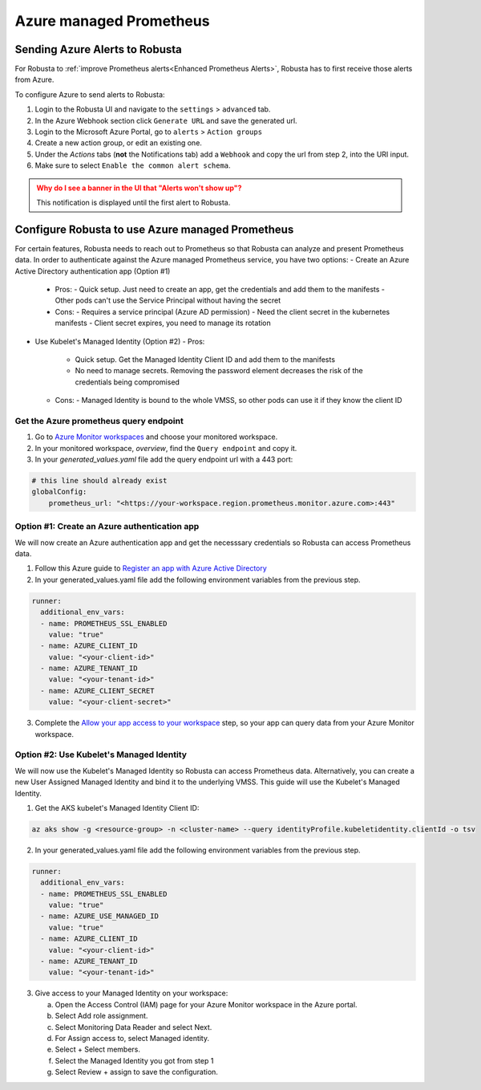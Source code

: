 Azure managed Prometheus
*************************

Sending Azure Alerts to Robusta
^^^^^^^^^^^^^^^^^^^^^^^^^^^^^^^^^^^

For Robusta to :ref:`improve Prometheus alerts<Enhanced Prometheus Alerts>`, Robusta has to first receive those alerts from Azure.

To configure Azure to send alerts to Robusta:

1. Login to the Robusta UI and navigate to the ``settings`` > ``advanced`` tab.
2. In the Azure Webhook section click ``Generate URL`` and save the generated url.
3. Login to the Microsoft Azure Portal, go to ``alerts`` > ``Action groups``
4. Create a new action group, or edit an existing one.
5. Under the `Actions` tabs (**not** the Notifications tab) add a ``Webhook`` and copy the url from step 2, into the URI input.
6. Make sure to select ``Enable the common alert schema``.

.. admonition:: Why do I see a banner in the UI that "Alerts won't show up"?
    :class: warning

    This notification is displayed until the first alert to Robusta.

Configure Robusta to use Azure managed Prometheus
^^^^^^^^^^^^^^^^^^^^^^^^^^^^^^^^^^^^^^^^^^^^^^^^^^^^^

For certain features, Robusta needs to reach out to Prometheus so that Robusta can analyze and present Prometheus data.
In order to authenticate against the Azure managed Prometheus service, you have two options:
- Create an Azure Active Directory authentication app (Option #1)
  - Pros:
    - Quick setup. Just need to create an app, get the credentials and add them to the manifests
    - Other pods can't use the Service Principal without having the secret
  - Cons:
    - Requires a service principal (Azure AD permission)
    - Need the client secret in the kubernetes manifests
    - Client secret expires, you need to manage its rotation
- Use Kubelet's Managed Identity (Option #2)
  - Pros:
    - Quick setup. Get the Managed Identity Client ID and add them to the manifests
    - No need to manage secrets. Removing the password element decreases the risk of the credentials being compromised
  - Cons:
    - Managed Identity is bound to the whole VMSS, so other pods can use it if they know the client ID

Get the Azure prometheus query endpoint
=========================================

1. Go to `Azure Monitor workspaces <https://portal.azure.com/#view/HubsExtension/BrowseResource/resourceType/microsoft.monitor%2Faccounts>`_ and choose your monitored workspace.
2. In your monitored workspace, `overview`, find the ``Query endpoint`` and copy it.
3. In your `generated_values.yaml` file add the query endpoint url with a 443 port:

.. code-block:: yaml

  # this line should already exist
  globalConfig:
      prometheus_url: "<https://your-workspace.region.prometheus.monitor.azure.com>:443"

Option #1: Create an Azure authentication app
==============================================

We will now create an Azure authentication app and get the necesssary credentials so Robusta can access Prometheus data.

1. Follow this Azure guide to `Register an app with Azure Active Directory <https://learn.microsoft.com/en-us/azure/azure-monitor/essentials/prometheus-self-managed-grafana-azure-active-directory#register-an-app-with-azure-active-directory>`_

2. In your generated_values.yaml file add the following environment variables from the previous step.

.. code-block:: yaml

  runner:
    additional_env_vars:
    - name: PROMETHEUS_SSL_ENABLED
      value: "true"
    - name: AZURE_CLIENT_ID
      value: "<your-client-id>"
    - name: AZURE_TENANT_ID
      value: "<your-tenant-id>"
    - name: AZURE_CLIENT_SECRET
      value: "<your-client-secret>"

3. Complete the `Allow your app access to your workspace <https://learn.microsoft.com/en-us/azure/azure-monitor/essentials/prometheus-self-managed-grafana-azure-active-directory#allow-your-app-access-to-your-workspace>`_ step, so your app can query data from your Azure Monitor workspace.

Option #2: Use Kubelet's Managed Identity
==============================================

We will now use the Kubelet's Managed Identity so Robusta can access Prometheus data. Alternatively, you can create a new User Assigned Managed Identity and bind it to the underlying VMSS. This guide will use the Kubelet's Managed Identity.

1. Get the AKS kubelet's Managed Identity Client ID:

.. code-block:: bash

  az aks show -g <resource-group> -n <cluster-name> --query identityProfile.kubeletidentity.clientId -o tsv

2. In your generated_values.yaml file add the following environment variables from the previous step.

.. code-block:: yaml

  runner:
    additional_env_vars:
    - name: PROMETHEUS_SSL_ENABLED
      value: "true"
    - name: AZURE_USE_MANAGED_ID
      value: "true"
    - name: AZURE_CLIENT_ID
      value: "<your-client-id>"
    - name: AZURE_TENANT_ID
      value: "<your-tenant-id>"

3. Give access to your Managed Identity on your workspace:

   a. Open the Access Control (IAM) page for your Azure Monitor workspace in the Azure portal.
   b. Select Add role assignment.
   c. Select Monitoring Data Reader and select Next.
   d. For Assign access to, select Managed identity.
   e. Select + Select members.
   f. Select the Managed Identity you got from step 1
   g. Select Review + assign to save the configuration.
